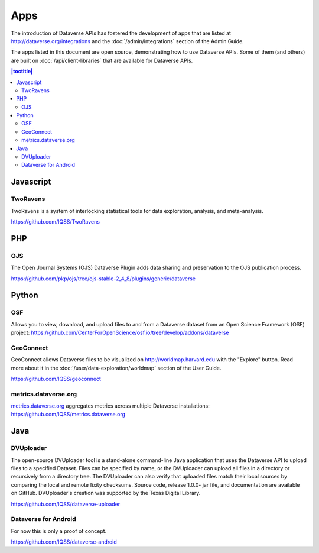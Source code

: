 Apps
====

The introduction of Dataverse APIs has fostered the development of apps that are listed at http://dataverse.org/integrations and the :doc:`/admin/integrations` section of the Admin Guide.

The apps listed in this document are open source, demonstrating how to use Dataverse APIs. Some of them (and others) are built on :doc:`/api/client-libraries` that are available for Dataverse APIs.

.. contents:: |toctitle|
	:local:

Javascript
----------

TwoRavens
~~~~~~~~~

TwoRavens is a system of interlocking statistical tools for data exploration, analysis, and meta-analysis.

https://github.com/IQSS/TwoRavens

PHP
---

OJS
~~~

The Open Journal Systems (OJS) Dataverse Plugin adds data sharing and preservation to the OJS publication process.

https://github.com/pkp/ojs/tree/ojs-stable-2_4_8/plugins/generic/dataverse

Python
------

OSF
~~~

Allows you to view, download, and upload files to and from a Dataverse dataset from an Open Science Framework (OSF) project: https://github.com/CenterForOpenScience/osf.io/tree/develop/addons/dataverse

GeoConnect
~~~~~~~~~~

GeoConnect allows Dataverse files to be visualized on http://worldmap.harvard.edu with the "Explore" button. Read more about it in the :doc:`/user/data-exploration/worldmap` section of the User Guide.

https://github.com/IQSS/geoconnect

metrics.dataverse.org
~~~~~~~~~~~~~~~~~~~~~

metrics.dataverse.org_ aggregates metrics across multiple Dataverse installations: https://github.com/IQSS/metrics.dataverse.org

.. _metrics.dataverse.org: http://metrics.dataverse.org

Java
----

DVUploader
~~~~~~~~~~~~~~~~~~~~~

The open-source DVUploader tool is a stand-alone command-line Java application that uses the Dataverse API to upload files to a specified Dataset. Files can be specified by name, or the DVUploader can upload all files in a directory or recursively from a directory tree. The DVUploader can also verify that uploaded files match their local sources by comparing the local and remote fixity checksums. Source code, release 1.0.0- jar file, and documentation are available on GitHub. DVUploader's creation was supported by the Texas Digital Library.

https://github.com/IQSS/dataverse-uploader


Dataverse for Android
~~~~~~~~~~~~~~~~~~~~~

For now this is only a proof of concept.

https://github.com/IQSS/dataverse-android
